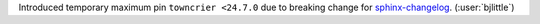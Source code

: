 Introduced temporary maximum pin ``towncrier <24.7.0`` due to breaking change
for `sphinx-changelog <https://github.com/OpenAstronomy/sphinx-changelog>`__.
(:user:`bjlittle`)
